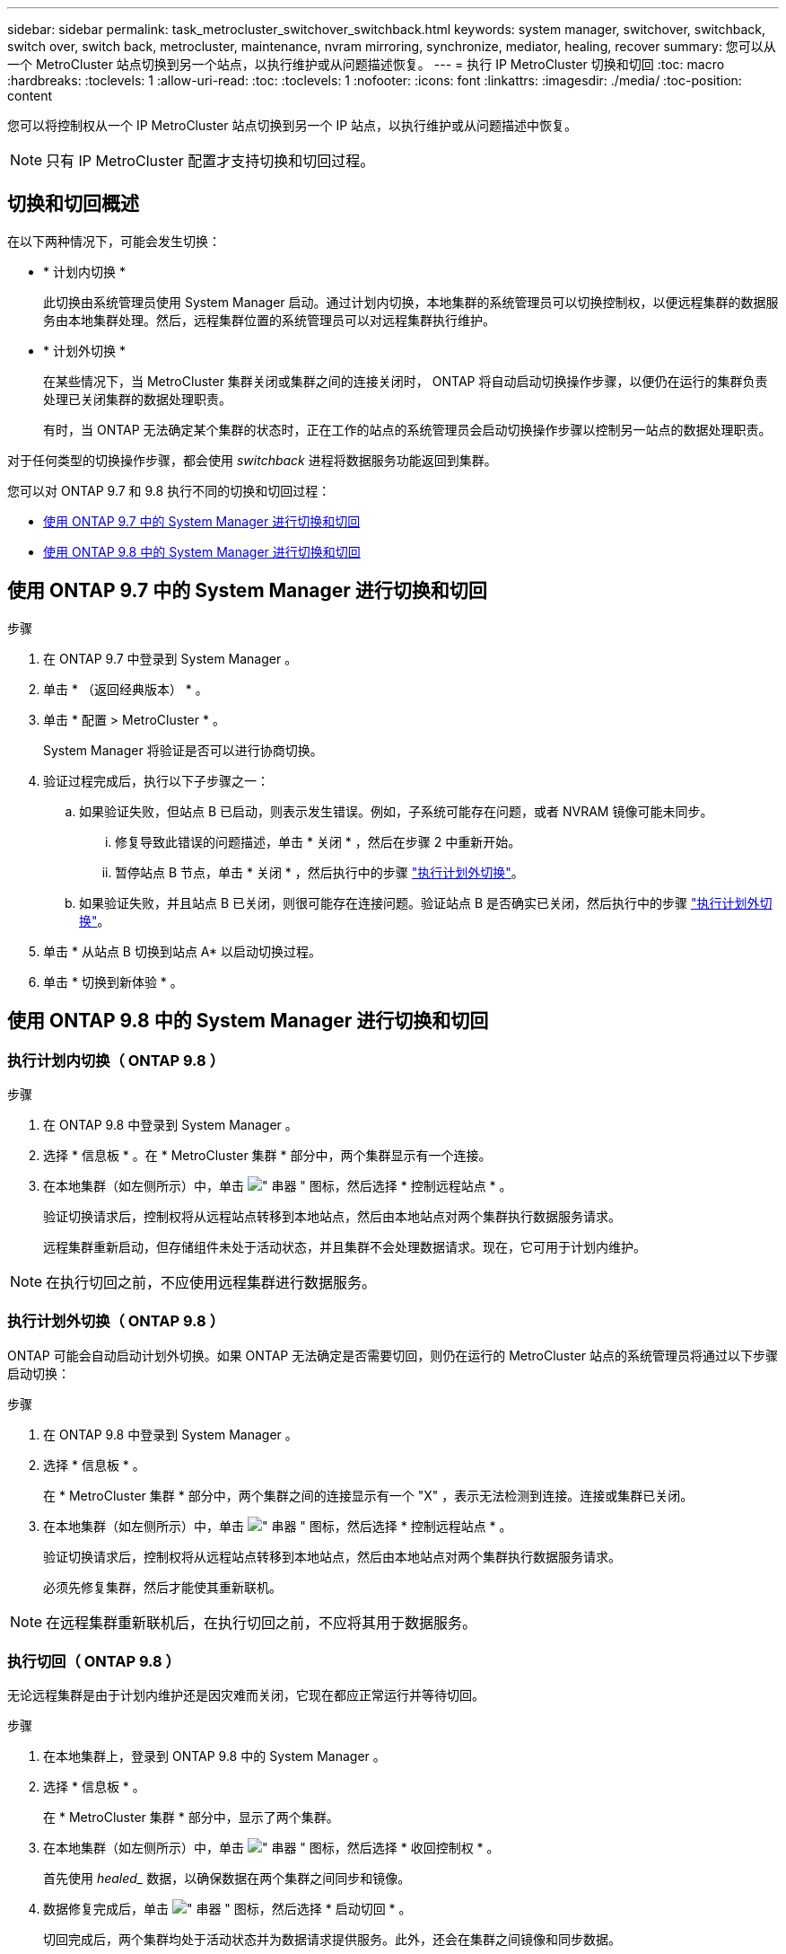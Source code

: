 ---
sidebar: sidebar 
permalink: task_metrocluster_switchover_switchback.html 
keywords: system manager, switchover, switchback, switch over, switch back, metrocluster, maintenance, nvram mirroring, synchronize, mediator, healing, recover 
summary: 您可以从一个 MetroCluster 站点切换到另一个站点，以执行维护或从问题描述恢复。 
---
= 执行 IP MetroCluster 切换和切回
:toc: macro
:hardbreaks:
:toclevels: 1
:allow-uri-read: 
:toc: 
:toclevels: 1
:nofooter: 
:icons: font
:linkattrs: 
:imagesdir: ./media/
:toc-position: content


[role="lead"]
您可以将控制权从一个 IP MetroCluster 站点切换到另一个 IP 站点，以执行维护或从问题描述中恢复。


NOTE: 只有 IP MetroCluster 配置才支持切换和切回过程。



== 切换和切回概述

在以下两种情况下，可能会发生切换：

* * 计划内切换 *
+
此切换由系统管理员使用 System Manager 启动。通过计划内切换，本地集群的系统管理员可以切换控制权，以便远程集群的数据服务由本地集群处理。然后，远程集群位置的系统管理员可以对远程集群执行维护。

* * 计划外切换 *
+
在某些情况下，当 MetroCluster 集群关闭或集群之间的连接关闭时， ONTAP 将自动启动切换操作步骤，以便仍在运行的集群负责处理已关闭集群的数据处理职责。

+
有时，当 ONTAP 无法确定某个集群的状态时，正在工作的站点的系统管理员会启动切换操作步骤以控制另一站点的数据处理职责。



对于任何类型的切换操作步骤，都会使用 _switchback_ 进程将数据服务功能返回到集群。

您可以对 ONTAP 9.7 和 9.8 执行不同的切换和切回过程：

* <<sm97-sosb,使用 ONTAP 9.7 中的 System Manager 进行切换和切回>>
* <<sm98-sosb,使用 ONTAP 9.8 中的 System Manager 进行切换和切回>>




== 使用 ONTAP 9.7 中的 System Manager 进行切换和切回

.步骤
. 在 ONTAP 9.7 中登录到 System Manager 。
. 单击 * （返回经典版本） * 。
. 单击 * 配置 > MetroCluster * 。
+
System Manager 将验证是否可以进行协商切换。

. 验证过程完成后，执行以下子步骤之一：
+
.. 如果验证失败，但站点 B 已启动，则表示发生错误。例如，子系统可能存在问题，或者 NVRAM 镜像可能未同步。
+
... 修复导致此错误的问题描述，单击 * 关闭 * ，然后在步骤 2 中重新开始。
... 暂停站点 B 节点，单击 * 关闭 * ，然后执行中的步骤 link:https://docs.netapp.com/us-en/ontap-sm-classic/online-help-96-97/task_performing_unplanned_switchover.html["执行计划外切换"^]。


.. 如果验证失败，并且站点 B 已关闭，则很可能存在连接问题。验证站点 B 是否确实已关闭，然后执行中的步骤 link:https://docs.netapp.com/us-en/ontap-sm-classic/online-help-96-97/task_performing_unplanned_switchover.html["执行计划外切换"^]。


. 单击 * 从站点 B 切换到站点 A* 以启动切换过程。
. 单击 * 切换到新体验 * 。




== 使用 ONTAP 9.8 中的 System Manager 进行切换和切回



=== 执行计划内切换（ ONTAP 9.8 ）

.步骤
. 在 ONTAP 9.8 中登录到 System Manager 。
. 选择 * 信息板 * 。在 * MetroCluster 集群 * 部分中，两个集群显示有一个连接。
. 在本地集群（如左侧所示）中，单击 image:icon_kabob.gif["\" 串器 \" 图标"]，然后选择 * 控制远程站点 * 。
+
验证切换请求后，控制权将从远程站点转移到本地站点，然后由本地站点对两个集群执行数据服务请求。

+
远程集群重新启动，但存储组件未处于活动状态，并且集群不会处理数据请求。现在，它可用于计划内维护。




NOTE: 在执行切回之前，不应使用远程集群进行数据服务。



=== 执行计划外切换（ ONTAP 9.8 ）

ONTAP 可能会自动启动计划外切换。如果 ONTAP 无法确定是否需要切回，则仍在运行的 MetroCluster 站点的系统管理员将通过以下步骤启动切换：

.步骤
. 在 ONTAP 9.8 中登录到 System Manager 。
. 选择 * 信息板 * 。
+
在 * MetroCluster 集群 * 部分中，两个集群之间的连接显示有一个 "X" ，表示无法检测到连接。连接或集群已关闭。

. 在本地集群（如左侧所示）中，单击 image:icon_kabob.gif["\" 串器 \" 图标"]，然后选择 * 控制远程站点 * 。
+
验证切换请求后，控制权将从远程站点转移到本地站点，然后由本地站点对两个集群执行数据服务请求。

+
必须先修复集群，然后才能使其重新联机。




NOTE: 在远程集群重新联机后，在执行切回之前，不应将其用于数据服务。



=== 执行切回（ ONTAP 9.8 ）

无论远程集群是由于计划内维护还是因灾难而关闭，它现在都应正常运行并等待切回。

.步骤
. 在本地集群上，登录到 ONTAP 9.8 中的 System Manager 。
. 选择 * 信息板 * 。
+
在 * MetroCluster 集群 * 部分中，显示了两个集群。

. 在本地集群（如左侧所示）中，单击 image:icon_kabob.gif["\" 串器 \" 图标"]，然后选择 * 收回控制权 * 。
+
首先使用 _healed__ 数据，以确保数据在两个集群之间同步和镜像。

. 数据修复完成后，单击 image:icon_kabob.gif["\" 串器 \" 图标"]，然后选择 * 启动切回 * 。
+
切回完成后，两个集群均处于活动状态并为数据请求提供服务。此外，还会在集群之间镜像和同步数据。


